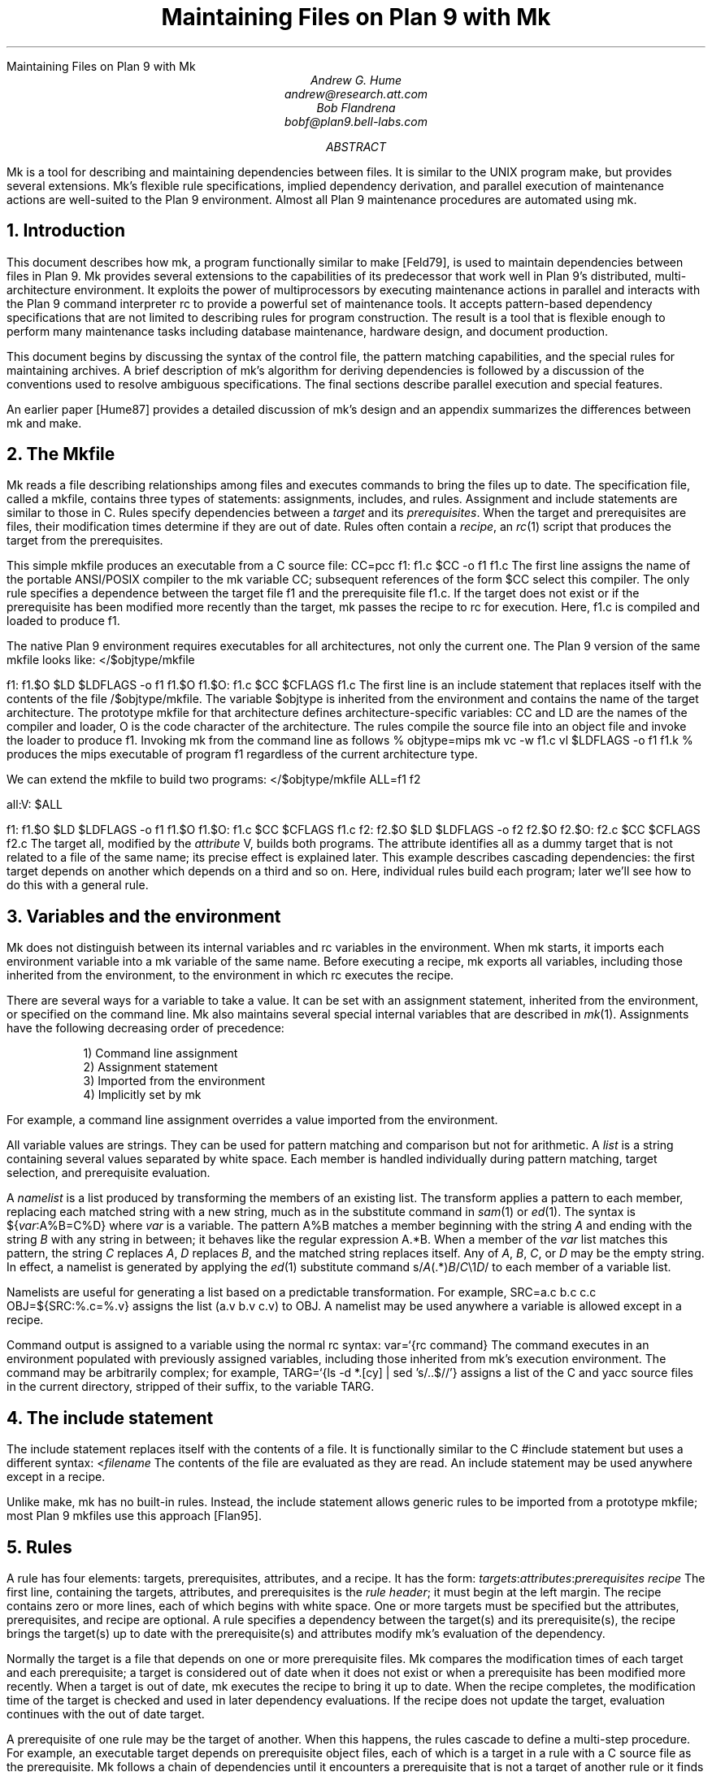 .HTML "Maintaining Files on Plan 9 with Mk
.TL
Maintaining Files on Plan 9 with Mk
.AU
Andrew G. Hume
andrew@research.att.com
Bob Flandrena
bobf@plan9.bell-labs.com
.AB
.PP
.CW Mk
is a tool
for describing and maintaining dependencies between
files.
It is similar to the
UNIX program
.CW make ,
but provides several extensions.
.CW Mk\fR'\fPs
flexible rule specifications, implied
dependency derivation, and parallel
execution of maintenance actions are
well-suited to the Plan 9 environment.
Almost all Plan 9 maintenance procedures
are automated using
.CW mk .
.AE
.NH 1
Introduction
.PP
This document describes how
.CW mk ,
a program functionally similar to
.CW make
[Feld79],
is used to maintain dependencies between
files in Plan 9.
.CW Mk
provides several extensions to the
capabilities of its predecessor that work
well in Plan 9's distributed, multi-architecture
environment.  It
exploits the power of multiprocessors by executing
maintenance actions in parallel and interacts with
the Plan 9 command interpreter
.CW rc
to provide a powerful set of maintenance tools.
It accepts pattern-based dependency specifications
that are not limited to describing
rules for program construction.
The result is a tool that is flexible enough to
perform many maintenance tasks including
database maintenance,
hardware design, and document production.
.PP
This document begins by discussing 
the syntax of the control file,
the pattern matching capabilities, and
the special rules for maintaining archives.
A brief description of
.CW mk\fR'\fPs
algorithm for deriving dependencies
is followed by a discussion
of the conventions used to resolve ambiguous
specifications.  The final sections
describe parallel execution
and special features.
.PP
An earlier paper [Hume87]
provides a detailed discussion of
.CW mk\fR'\fPs
design and an appendix summarizes
the differences between
.CW mk
and
.CW make .
.NH 1
The \f(CWMkfile\fP
.PP
.CW Mk
reads a file describing relationships among files
and executes commands to bring the files up to date.
The specification file, called a
.CW mkfile ,
contains three types of statements:
assignments, includes, and rules.
Assignment and include statements are similar
to those in C.
Rules specify dependencies between a
.I target
and its
.I prerequisites .
When the target and prerequisites are files, their
modification times determine if they
are out of date.  Rules often contain a
.I recipe ,
an
.I rc (1)
script that produces the target from
the prerequisites.
.PP
This simple
.CW mkfile
produces an executable
from a C source file:
.P1
CC=pcc
f1:	f1.c
	$CC -o f1 f1.c
.P2
The first line assigns the name of the portable ANSI/POSIX compiler
to the
.CW mk
variable
.CW CC ;
subsequent references of the form
.CW $CC
select this compiler.
The only rule specifies a dependence between the target file
.CW f1
and the prerequisite file
.CW f1.c .
If the target does not exist or if the
prerequisite has been modified more recently than
the target,
.CW mk
passes the recipe to
.CW rc
for execution.  Here,
.CW f1.c
is compiled and loaded to produce
.CW f1 .
.PP
The native Plan 9 environment
requires executables for
all architectures, not only the current one.
The Plan 9 version of the same
.CW mkfile
looks like:
.P1
</$objtype/mkfile

f1:	f1.$O
	$LD $LDFLAGS -o f1 f1.$O
f1.$O:	f1.c
	$CC $CFLAGS f1.c
.P2
The first line is an include statement
that replaces itself with the contents of the file
.CW /$objtype/mkfile .
The variable
.CW $objtype
is inherited from the environment and
contains the name of the target architecture.
The prototype
.CW mkfile
for that architecture defines architecture-specific variables:
.CW CC
and
.CW LD
are the names of the compiler and loader,
.CW O 
is the code character of the architecture.
The rules compile the source file into an object
file and invoke the loader to produce
.CW f1 .
Invoking
.CW mk
from the command line as follows
.P1
% objtype=mips mk
vc -w f1.c
vl $LDFLAGS -o f1 f1.k
%
.P2
produces the
.CW mips
executable of program
.CW f1
regardless of the current architecture type.
.PP
We can extend the
.CW mkfile
to build two programs:
.P1
</$objtype/mkfile
ALL=f1 f2

all:V:	$ALL

f1:	f1.$O
	$LD $LDFLAGS -o f1 f1.$O
f1.$O:	f1.c
	$CC $CFLAGS f1.c
f2:	f2.$O
	$LD $LDFLAGS -o f2 f2.$O
f2.$O:	f2.c
	$CC $CFLAGS f2.c
.P2
The target
.CW all ,
modified by the
.I attribute
.CW V ,
builds both programs.
The attribute identifies 
.CW all
as a dummy target that is
not related to a file of the same name;
its precise effect is explained later.
This example describes cascading dependencies:
the first target depends on another which depends on a third and
so on.
Here, individual rules build each
program; later we'll see how to do this with a
general rule.
.NH 1
Variables and the environment
.PP
.CW Mk
does not distinguish between its
internal variables and
.CW rc
variables in the environment.
When
.CW mk
starts, it imports each environment variable into a
.CW mk
variable of the same name.  Before executing a recipe,
.CW mk
exports all variables, including those
inherited from the environment,
to the environment in which
.CW rc
executes the recipe.
.PP
There are several ways for a
variable to take a value.
It can be set with an assignment statement,
inherited from the environment, or specified
on the command line.
.CW Mk
also maintains several special internal variables
that are described in
.I mk (1).
Assignments have the following decreasing order of precedence:
.LP
.in .7i
1)  Command line assignment
.br
2)  Assignment statement
.br
3)  Imported from the environment
.br
4)  Implicitly set by \f(CWmk\fP
.in 0
.LP
For example, a command line assignment overrides
a value imported from the environment.
.PP
All variable values are strings.  They can be
used for pattern matching and
comparison but not for arithmetic.
A
.I list
is a string containing several values separated by
white space.  Each member is
handled individually during pattern matching,
target selection, and prerequisite evaluation.
.PP
A
.I namelist
is a list produced by
transforming the members of an existing list.
The transform applies a pattern to each member,
replacing each matched string with a new string,
much as in the substitute command in
.I sam (1)
or
.I ed (1).
The syntax is
.P1
${\fIvar\fP:A%B=C%D}
.P2
where
.I var
is a variable.
The pattern
.CW A%B
matches a member beginning with the string
.I A
and ending with the string
.I B
with any string in between;
it behaves like the regular expression
.CW A.*B .
When a member of the
.I var
list
matches this pattern,
the string
.I C
replaces
.I A ,
.I D
replaces
.I B ,
and the matched string replaces itself.
Any of
.I A ,
.I B ,
.I C ,
or
.I D
may be the empty string.  In effect, a namelist is
generated by applying the
.I ed (1)
substitute command
.P1
	s/\fIA\fP(.*)\fIB\fP/\fIC\fP\e1\fID\fP/
.P2
to each member of a variable list.
.PP
Namelists are useful for generating
a list based on a predictable transformation.
For example,
.P1
	SRC=a.c b.c c.c
	OBJ=${SRC:%.c=%.v}
.P2
assigns the list \f(CW(a.v b.v c.v)\fP to
.CW OBJ .
A namelist may be used anywhere a variable is allowed
except in a recipe.
.PP
Command output is assigned to a variable
using the normal
.CW rc
syntax:
.P1
	var=`{rc command}
.P2
The command executes in an environment populated
with previously assigned variables, including those
inherited from
.CW mk\fR'\fPs
execution environment.
The command may
be arbitrarily complex; for example,
.P1
	TARG=`{ls -d *.[cy] | sed 's/..$//'}
.P2
assigns a list of the C and yacc source files in the current
directory, stripped of their suffix, to the variable
.CW TARG .
.NH 1
The include statement
.PP
The include statement
replaces itself with the contents of a file.
It is functionally similar to the C
.CW #include
statement but uses a different syntax:
.P1
	<\fIfilename\fP
.P2
The contents of the file are evaluated
as they are read.
An include statement may be used anywhere except
in a recipe.
.PP
Unlike
.CW make ,
.CW mk
has no built-in rules.  Instead,
the include statement allows generic rules
to be imported from a prototype
.CW mkfile ;
most Plan 9
.CW mkfiles
use this approach [Flan95].
.NH 1
Rules
.PP
A rule has four elements: targets,
prerequisites, attributes, and a recipe.
It has the form:
.P1
\fItargets\fP:\fIattributes\fP:\fIprerequisites\fP
	\fIrecipe\fP
.P2
The first line, containing the
targets, attributes, and prerequisites is
the
.I "rule header" ;
it
must begin at the left margin.
The recipe contains zero or more lines,
each of which begins with white space.
One or more targets must be specified but the
attributes, prerequisites, and recipe are optional.
A rule specifies
a dependency between the target(s) and its prerequisite(s),
the recipe brings the target(s)
up to date with the prerequisite(s) and
attributes modify
.CW mk\fR'\fPs
evaluation of the dependency.
.PP
Normally the target is a file that depends
on one or more prerequisite files.
.CW Mk
compares the modification times of each target
and each prerequisite; a target is considered out of date
when it does not exist or when a prerequisite has been modified
more recently.
When a target is out of date,
.CW mk
executes the
recipe to bring it up to date.
When the recipe completes,
the modification time of the target is checked and
used in later dependency evaluations.
If the recipe does not update the target,
evaluation continues with the out of date target.
.PP
A prerequisite of one rule
may be the target of another.  When
this happens, the rules cascade
to define a multi-step procedure.
For example,
an executable target depends on prerequisite
object files, each of which is a target
in a rule with a C source file as the prerequisite.
.CW Mk
follows a chain of dependencies until it encounters
a prerequisite that is not a target of another rule
or it finds a target that
is up to date.  It then
executes the recipes in reverse order to produce
the desired target.
.PP
The rule header is evaluated when the rule is read.
Variables are replaced by their values, namelists are
generated, and
commands are replaced by their
output at this time.
.PP
Most attributes modify
.CW mk\fR'\fPs
evaluation of a rule.
An attribute is usually a single letter but some
are more complicated.
This paper only discusses commonly used attributes;
see
.I mk (1)
for a complete list.
.PP
The
.CW V
attribute identifies a
.I virtual 
target;
that is, a target that is not a file.
For example,
.P1
clean:V:
	rm *.$O $O.out
.P2
removes executables and compiler intermediate files.
The target is virtual because it does not refer to a file named
.CW clean .
Without the attribute, the recipe would not be
executed if a file named
.CW clean 
existed.
The
.CW Q
attribute
silences the printing of a recipe before
execution.
It is useful when the output of a recipe is
similar to the recipe:
.P1
default:QV:
	echo 'No default target; use mk all or mk install'
.P2
.PP
The recipe is an
.CW rc
script.  It is optional but when it is
missing, the rule is handled specially, as described later.
Unlike
.CW make ,
.CW mk
executes recipes without interpretation.
After
stripping the first white space character from each line
it passes the entire recipe to
.CW rc 
on standard input.
Since
.CW mk
does not interpret a recipe,
escape conventions are exactly those of
.CW rc .
Scripts for
.CW awk
and
.CW sed
commands can be embedded exactly as they would
be entered from the command line.
.CW Mk
invokes
.CW rc
with the
.CW -e
flag, which causes
.CW rc
to stop if any command
in the recipe exits with a non-zero status; the
.CW E
attribute overrides this behavior and allows
.CW rc
to continue executing in the face of errors.
Before a recipe is executed, variables are exported
to the environment where they are available to
.CW rc .
Commands in the recipe may not read from
standard input because
.CW mk
uses it internally.
.PP
References to a variable can yield different
values depending on the location of the
reference in the
.CW mkfile .
.CW Mk
resolves variable references
in assignment statements and rule headers
when the statement is read.  Variable references
in recipes are evaluated by
.CW rc
when the recipe is executed; this
happens after the entire
.CW mkfile
has been read.  The value of a variable in a recipe
is the last value assigned in the file.  For example,
.P1
STRING=all

all:VQ:
	echo $STRING
STRING=none
.P2
produces the message
.CW none .
A variable assignment in a recipe
does not affect the value of the variable in the
.CW mkfile 
for two reasons.
First,
.CW mk
does not import values from
the environment when a recipe completes;
one recipe cannot pass a value through
the environment to another recipe.
Second, no recipe is executed until 
.CW mk
has completed its evaluation, so even if a variable
were changed,
it would not affect the dependency evaluation.
.NH 1
Metarules
.PP
A
.I metarule
is a rule based on a pattern.
The pattern selects a class of target(s) and 
identifies related prerequisites.
.CW Mk
metarules may select targets and prerequisites
based on any criterion that can be described by a pattern, not just
the suffix transformations associated with program
construction.
.PP
Metarule patterns are either
.I intrinsic
or regular expressions conforming to the
syntax of
.I regexp (6).
The intrinsic patterns are shorthand
for common regular expressions.
The intrinsic pattern
.CW %
matches one or more of anything; it is equivalent to
the regular expression
.CW `.+' .
The other intrinsic pattern,
.CW & ,
matches one or more of any characters except \f(CW`/'\fP
and \f(CW`.'\fP.
It matches a portion of a path and is
equivalent to the regular expression
.CW `[^./]+' .
An intrinsic pattern in a prerequisite references
the string matched by the same intrinsic pattern in the target.
For example, the rule
.P1
	%.v:	%.c
.P2
says that a file ending in
.CW .v
depends on a file of the same name with a
.CW .c
suffix:
.CW foo.v
depends on
.CW foo.c ,
.CW bar.v
depends on
.CW bar.c , 
and so on.
The string matched by an intrinsic pattern in the target
is supplied to the recipe in the variable
.CW $stem .
Thus the rule
.P1
%.$O:	%.c
	$CC $CFLAGS $stem.c
.P2
creates an object file for the target architecture from
a similarly named C source file.  If several object
files are out of date, the rule is applied repeatedly and
.CW $stem
refers to each file in turn.
Since there is only one
.CW stem
variable, there can only be one
.CW %
or
.CW &
pattern in a target;
the pattern
.CW %-%.c
is illegal.
.PP
Metarules simplify the
.CW mkfile
for building programs
.CW f1
and
.CW f2 :
.P1
</$objtype/mkfile

ALL=f1 f2

all:V:	$ALL

%:	%.$O
	$LD -o $target $prereq
%.$O:	%.c
	$CC $CFLAGS $stem.c
clean:V:
	rm -f $ALL *.[$OS]
.P2
(The variable
.CW $OS
is a list of code characters for all architectures.)
Here, metarules specify
compile and load steps for all C source files.
The loader rule relies on two internal variables
set by
.CW mk
during evaluation of the rule:
.CW $target
is the name of the target(s) and
.CW $prereq
the name of all prerequisite(s).
Metarules allow this
.CW mkfile
to be easily extended; a new program
is supported by adding its name to the third line.
.PP
A regular expression metarule must have an
.CW R
attribute.
Prerequisites may reference matching substrings in
the target using the form
.CW \e\fIn\fP
where
.I n
is a digit from 1 to 9 specifying the
.I n th
parenthesized sub-expression.  In a recipe,
.CW $stem\fIn\fP
is the equivalent reference.
For example, a compile rule could be
specified using regular expressions:
.P1
(.+)\e.$O:R:	\e1.c
	$CC $CFLAGS $stem1.c
.P2
Here,
.CW \e1
and
.CW $stem1
refer to the name of the target object file without the
suffix.  The variable
.CW $stem
associated with an intrinsic pattern is undefined
in a regular expression metarule.
.NH 1
Archives
.PP
.CW Mk
provides a special mechanism for maintaining an archive.
An archive member is referenced using the form
.CW \fIlib\fP(\fIfile\fP)
where
.I lib
is the name of the archive and 
.I file
is the name of the member.  Two rules define the
dependency between an object file and its membership
in an archive:
.P1
$LIB(foo.8):N:	foo.8
$LIB:	$LIB(foo.8)
	ar rv $LIB foo.8
.P2
The first rule establishes a dependency between the
archive member and the object file.
Normally,
.CW mk
detects an error when a target does not exist and the rule
contains no recipe; the
.CW N
attribute overrides this behavior because the subsequent rule
updates the member.
The second
rule establishes the dependency between the member and
the archive; its recipe inserts the member
into the archive.
This two-step specification allows the modification time
of the archive
to represent the state of its members.  Other rules
can then specify the archive as a prerequisite instead of
listing each member.
.PP
A metarule generalizes library maintenance:
.P1
LIB=lib.a
OBJS=etoa.$O atoe.$O ebcdic.$O

$LIB(%):N:	%
$LIB:	${OBJS:%=$LIB(%)}
	ar rv $LIB $OBJS
.P2
The namelist prerequisite of the
.CW $LIB
target generates archive member names for each object file name;
for example, 
.CW etoa.$O
becomes
.CW lib.a(etoa.$O) .
This formulation always updates all members.
This is acceptable for a small archive, but may 
be slow for a big one.
The rule
.P1
$LIB:	${OBJS:%=$LIB(%)}
	ar rv $LIB `{membername $newprereq}
.P2
only updates out of date object files.
The internal variable
.CW $newprereq
contains the names of the out of
date prerequisites.  The
.CW rc
script
.CW membername
transforms an archive member specification into a file name:
it translates
.CW lib.a(etoa.$O)
into
.CW etoa.$O .
.PP
The
.CW mkfile
.P1
</$objtype/mkfile
LIB=lib.a
OBJS=etoa.$O atoe.$O ebcdic.$O

prog:	main.$O $LIB
	$LD -o $target $prereq

$LIB(%):N:	%
$LIB:	${OBJS:%=$LIB(%)}
	ar rv $LIB $OBJS
.P2
builds a program by loading it with a library.
.NH 1
Evaluation algorithm
.PP
For each target of interest,
.CW mk
uses the rules in a
.CW mkfile
to build a data
structure called a dependency graph.  The nodes of
the graph represent targets and prerequisites;
a directed arc
from one node to another indicates that
the file associated with the first node depends
on the file associated with the second.
When the
.CW mkfile
has been completely read, the graph is analyzed.
In the first step, implied dependencies are resolved by
computing the
.I "transitive closure"
of the graph.
This calculation extends the graph to include all
targets that are potentially
derivable from the rules in the
.CW mkfile .
Next the graph is checked for cycles;
.CW make
accepts cyclic dependencies, but
.CW mk
does not allow them.
Subsequent steps
prune subgraphs that are irrelevant for producing the
desired target and verify that there is only one way
to build it.
The recipes associated with the
nodes on the longest path between the
target and an out of date prerequisite
are then executed in reverse order.
.PP
The transitive closure calculation is sensitive to
metarules; the patterns often select many potential targets
and cause the graph to grow rapidly.
Fortunately,
dependencies associated with the desired target
usually form a small part of the graph, so, after
pruning, analysis is tractable.
For example, the rules
.P1
%:	x.%
	recipe1
x.%:	%.k
	recipe2
%.k:	%.f
	recipe3
.P2
produce a graph with four nodes for each file in the
current directory.
If the desired target is
.CW foo ,
.CW mk
detects the dependency between it
and the original file
.CW foo.f
through intermediate dependencies on
.CW foo.k
and
.CW x.foo .
Nodes associated with other files are deleted during pruning because
they are irrelevant to the production of
.CW foo .
.PP
.CW Mk
avoids infinite cycles by evaluating
each metarule once.
Thus, the rule
.P1
%:	%.z
	cp $prereq $prereq.z
.P2
copies the prerequisite file once.
.NH 1
Conventions for evaluating rules
.PP
There must be only one
way to build each target.  However, during evaluation
metarule patterns often select potential targets that
conflict with the
targets of other rules.
.CW Mk
uses several conventions to resolve ambiguities
and to select the proper dependencies.
.PP
When a target selects more than one rule,
.CW mk
chooses a regular rule
over a metarule.
For example, the
.CW mkfile
.P1
</$objtype/mkfile

FILES=f1.$O f2.$O f3.$O

prog:	$FILES
	$LD -o $target $prereq

%.$O:	%.c
	$CC $CFLAGS $stem.c

f2.$O:	f2.c
	$CC f2.c
.P2
contains two rules that could build
.CW f2.$O .
.CW Mk
selects the last rule because its target,
.CW f2.$O ,
is explicitly specified, while the 
.CW %.$O
rule is a metarule.  In effect,
the explicit rule for
.CW f2.$O
overrides the general rule for building object files from
C source files.
.PP
When a rule has a target and prerequisites but no recipe,
those prerequisites are added to all other rules with
recipes that have the same target.
All prerequisites, regardless of where they were specified, are
exported to the recipe in variable
.CW $prereq .
For example, in
.P1
</$objtype/mkfile

FILES=f1.$O f2.$O f3.$O

prog:	$FILES
	$LD -o $target $prereq

%.$O:	hdr.h

%.$O:	%.c
	$CC $CFLAGS $stem.c
.P2
the second rule adds
.CW hdr.h
as a prerequisite of the compile metarule;
an object file produced from a C source file
depends on
.CW hdr.h
as well as the source file.  Notice that the recipe of 
the compile rule uses
.CW $stem.c
instead of
.CW $prereq
because the latter specification would attempt to compile
.CW hdr.h .
.PP
When a target is virtual and there is no other rule with
the same target,
.CW mk
evaluates each prerequisite.
For example, adding the rule
.P1
all:V:	prog
.P2
to the preceding example builds the executable
when either
.CW prog
or
.CW all
is the specified target.  In effect, the
.CW all
target is an alias for
.CW prog .
.PP
When two rules have identical rule headers and both have
recipes, the later rule replaces the former one.
For example,
if a file named
.CW mkrules
contains
.P1
$O.out:	$OFILES
	$LD $LFLAGS $OFILES
%.$O:	%.c
	$CC $CFLAGS $stem.c
.P2
the
.CW mkfile
.P1
OFILES=f1.$O f2.$O f3.$O

<mkrules

$O.out:	$OFILES
	$LD $LFLAGS -l $OFILES -lbio -lc
.P2
overrides the general loader rule with a special
rule using a non-standard library search sequence.
A rule is neutralized by overriding it with a rule
with a null recipe:
.P1
<mkrules

$O.out:Q:	$OFILES
	;
.P2
The
.CW Q
attribute suppresses the printing of the semicolon.
.PP
When a rule has no prerequisites, the recipe is executed
only when the target does not exist.  For example,
.P1
marker:
	touch $target
.P2
defines a rule to manage a marker file.
If the file exists, it is considered up to date
regardless of its modification time.
When a virtual target has no prerequisites the
recipe is always executed.
The
.CW clean
rule is of this type:
.P1
clean:V:
	rm -f [$OS].out *.[$OS]
.P2
When a rule without prerequisites has multiple targets, the
extra targets are aliases for the rule.
For example, in
.P1
clean tidy nuke:V:
	rm -f [$OS].out *.[$OS]
.P2
the
rule can be invoked by any of three names.
The first rule in a
.CW mkfile
is handled specially:
when
.CW mk
is invoked without a command line target
all targets of the first non-metarule are built.
If that rule has multiple targets, the recipe
is executed once for each target; normally, the recipe
of a rule with multiple targets is only executed once.
.PP
A rule applies to a target only when its prerequisites
exist or can be derived.  More than one rule may have the
same target as long as only one rule with a recipe
remains applicable after the dependency evaluation completes.
For example, consider a program built from C
and assembler source files.  Two rules produce
object files:
.P1
%.$O:	%.c
	$CC $CFLAGS $stem.c
%.$O:	%.s
	$AS $AFLAGS $stem.s
.P2
As long as there are not two source files with names like
.CW \fIfoo\fP.c
and
.CW \fIfoo\fP.s ,
.CW mk
can unambiguously select the proper rule.
If both files exist,
the rules are ambiguous
and
.CW mk
exits with an error message.
.PP
In Plan 9, many programs consist of portable code stored
in one directory and architecture-specific source stored in
another.
For example, the
.CW mkfile
.P1
</$objtype/mkfile

FILES=f1.$O f2.$O f3.$O f3.$O

prog:	$FILES
	$LD -o $target $prereq

%.$O:	%.$c
	$CC $CFLAGS $stem.c

%.$O:	../port/%.c
	$CC $CFLAGS ../port/$stem.c
.P2
builds the program named
.CW prog
using portable code in directory
.CW ../port
and architecture-specific code in the current directory.
As long as the
names of the C source files in 
.CW ../port
do not conflict with the names of files in the current directory,
.CW mk
selects the appropriate rule to build the object file.
If like-named files exist in both directories, the
specification is ambiguous and an explicit target
must be specified to resolve the ambiguity.
For example,
adding the rule
.P1
f2.$O:	f2.c
	$CC $CFLAGS $f2.c
.P2
to the previous
.CW mkfile
uses the architecture-specific version of
.CW f2.c
instead of the portable one.
Here, the explicit rule unambiguously
documents which of the
like-named source files is used to build the program.
.PP
.CW Mk\fR'\fP s
heuristics can produce unintended results
when rules are not carefully specified.
For example, the rules that build
object files from C or assembler source files
.P1
%.$O:	%.c
	$CC $CFLAGS $stem.c
%.$O:	%.s
	$AS $AFLAGS $stem.s
.P2
illustrate a subtle pratfall.
Adding a header file dependency to the compile rule
.P1
%.$O:	%.c hdr.h
	$CC $CFLAGS $stem.c
.P2
produces the error message
.P1
.CW "don't know how to make '\fIfile\fP.c'"
.P2
when \fIfile\fP.s is an assembler
source file.
This occurs because 
.CW \fIfile\fP.s
satisfies the assemble rule and
.CW hdr.h
satisfies the compile rule, so
either rule can potentially produce the target.
When a prerequisite exists or can be
derived,
all other prerequisites in that
rule header must exist or be derivable; here,
the existence of
.CW hdr.h
forces the evaluation of a C source file.
Specifying the dependencies in different
rules avoids this interpretation:
.P1
%.$O:	hdr.h
%.$O:	%.c
	$CC $CFLAGS $stem.c
.P2
Although
.CW hdr.h
is an additional prerequisite of the compile rule,
the two rules are evaluated independently and
the existence of the C source file is not linked
to the existence of the header file.
However, this specification describes a different
dependency.  Originally, only object
files derived from C files depended on
.CW hdr.h ;
now all object files, including those built
from assembler source, depend on the header file.
.PP
Metarule patterns should be as restrictive as possible to
prevent conflicts with other rules.
Consider the
.CW mkfile
.P1
</$objtype/mkfile
BIN=/$objtype/bin
PROG=foo

install:V:	$BIN/$PROG

%:	%.c
	$CC $stem.c
	$LD -o $target $stem.$O

$BIN/%:	%
	mv $stem $target
.P2
The first target builds an executable
in the local directory; the second
installs it in the directory
of executables for the architecture.
Invoking
.CW mk
with the
.CW install
target produces:
.P1 0
mk: ambiguous recipes for /mips/bin/foo:
/mips/bin/foo <-(mkfile:8)- /mips/bin/foo.c <-(mkfile:12)- foo.c
/mips/bin/foo <-(mkfile:12)- foo <-(mkfile:8)- foo.c
.P2
The prerequisite of the
.CW install
rule,
.CW $BIN/$PROG ,
matches both metarules because the
.CW %
pattern matches everything.
The
.CW &
pattern restricts the compile rule to files in the
current directory and avoids the conflict:
.P1
&:	&.c
	$CC $stem.c
	$LD -o $target $stem.$O
.P2
.NH 1
Missing intermediates
.PP
.CW Mk
does not build a missing intermediate file if a target
is up to date with the prerequisites of the intermediate.
For example,
when an executable is up to date with its source file,
.CW mk
does not compile the source to create a missing object file.
The evaluation only applies
when a target is considered up to date by pretending that the
intermediate exists.  Thus, it does not apply
when the intermediate is a command line target
or when it has no prerequisites.
.PP
This capability is useful for
maintaining archives.  We can modify the archive
update recipe to remove object files after
they are archived:
.P1
$LIB(%):N:	%
$LIB:	${OBJS:%=$LIB(%)}
	names=`{membername $newprereq}
	ar rv $LIB $names
	rm -f $names
.P2
A subsequent
.CW mk
does not remake the object files as long as the members
of the archive remain up to date with the source files.
The
.CW -i
command line option overrides this behavior
and causes all intermediates to be built.
.NH 1
Alternative out-of-date determination
.PP
Sometimes the modification time is not useful
for deciding when a target and prerequisite are out of date.
The
.CW P
attribute replaces the default mechanism with the result of
a command.  The command immediately follows the attribute
and is repeatedly executed with each
target and each prerequisite as its arguments;
if its exit status is non-zero, they are considered out of date
and the recipe is executed.  Consider the
.CW mkfile
.P1
foo.ref:Pcmp -s:	foo
	cp $prereq $target
.P2
The command
.P1
cmp -s foo.ref foo
.P2
is executed and if 
.CW foo.ref
differs from
.CW foo ,
the latter file is copied to the former.
.NH 1
Parallel processing
.PP
When possible,
.CW mk
executes recipes in parallel.
The variable
.CW $NPROC
specifies the maximum number of simultaneously executing
recipes.
Normally it is imported from the environment,
where the system has set it to the number of available processors.
It can be decreased by assigning a new
value and can be set to 1 to force single-threaded recipe execution.
This is necessary when several targets access
a common resource such as
a status file or data base.
When there is no dependency between targets,
.CW mk
assumes the
recipes can be
executed concurrently.
Normally, this allows
multiple prerequisites to be built simultaneously;
for example, the object file prerequisites of
a load rule can be produced by compiling the source files in parallel.
.CW Mk
does not define the order of execution of independent recipes.
When the prerequisites of a rule are not independent,
the dependencies between them should be specified in a rule or the
.CW mkfile
should be single-threaded.
For example, the archive update rules
.P1
$LIB(%):N:	%
$LIB:	${OBJS:%=$LIB(%)}
	ar rv $LIB `{membername $newprereq}
.P2
compile source files in parallel but update
all members of the archive at once.
It is a mistake to merge the two rules
.P1
$LIB(%):	%
	ar rv $LIB $stem
.P2
because an
.CW ar
command is executed for every
member of the library.  Not only is this
inefficient, but the archive is updated
in parallel, making interference likely.
.PP
The
.CW $nproc
environment variable contains a number associated
with the processor executing a recipe.
It can be used to create unique
names when the
recipe may be executing simultaneously on several processors.
Other maintenance tools provide mechanisms to control recipe
scheduling explicitly [Cmel86], but
.CW mk\fR'\fPs
general rules are sufficient for all but the most unusual cases.
.NH 1
Deleting target files on errors
.PP
The
.CW D
attribute
causes
.CW mk
to remove the target file when a
recipe terminates prematurely.
The error message describing the
termination condition warns
of the deletion.
A partially built file is doubly dangerous:
it is not only wrong, but is also
considered to be up to date so
a subsequent
.CW mk
will not rebuild it.  For example,
.P1
pic.out:D:	mk.ms
		pic $prereq | tbl | troff -ms > $target
.P2
produces the message
.P1
.CW "mk: pic mk.ms | ...  : exit status=rc 685: deleting 'pic.out'"
.P2
if any program in the recipe exits with an error status.
.NH 1
Unspecified dependencies
.PP
The
.CW -w
command line flag forces the
files following the flag to be treated
as if they were just modified.
We can use this flag with a command that selects files
to force a build based on the selection criterion.
For example, if the declaration of
a global variable named
.I var
is changed in a header file,
all source files that reference
it can be rebuilt with the command
.P1
$ mk -w`{grep -l \fIvar\fP *.[cyl]}
.P2
.NH 1
Conclusion
.PP
There are many programs related to
.CW make ,
each choosing a different balance between
specialization and generality.
.CW Mk
emphasizes generality but allows
customization through its pattern specifications and
include facilities.
.PP
Plan 9 presents a difficult maintenance environment
with its heterogeneous
architectures and languages.
.CW Mk\fR'\fPs
flexible specification language and simple
interaction with
.CW rc
work well in this environment.
As a result,
Plan 9 relies on
.CW mk
to automate almost all maintenance.
Tasks as diverse as updating the
network data base, producing the manual,
or building a release are expressed as
.CW mk
procedures.
.NH 1
References
.LP
[Cmel86] R. F. Cmelik,
``Concurrent Make: A Distributed Program in Concurrent C'',
AT&T Bell Laboratories Technical Report, 1986.
.LP
[Feld79] S. I. Feldman,
``Make \(em a program for maintaining computer programs'',
.I
Software Practice & Experience ,
.R
1979
Vol 9 #4,
pp. 255-266.
.LP
[Flan95] Bob Flandrena,
``Plan 9 Mkfiles'',
this volume.
.LP
[Hume87] A. G. Hume,
``Mk: A Successor to Make'',
.I
USENIX Summer Conf. Proc.,
.R
Phoenix, Az.
.NH 1
Appendix: Differences between
.CW make
and
.CW mk
.PP
The differences between
.CW mk
and
.CW make
are:
.IP \(bu 3n
.CW Make
builds targets when it needs them, allowing systematic use of side effects.
.CW Mk
constructs the entire dependency graph before building any target.
.IP \(bu
.CW Make
supports suffix rules and
.CW %
metarules.
.CW Mk
supports
.CW %
and regular expression metarules.
(Older versions of
.CW make
support only suffix rules.)
.IP \(bu
.CW Mk
performs transitive closure on metarules,
.CW make
does not.
.IP \(bu
.CW Make
supports cyclic dependencies,
.CW mk
does not.
.IP \(bu
.CW Make
evaluates recipes one line at a time, replacing variables by their values and
executing some commands internally.
.CW Mk
passes the entire recipe to the shell without
interpretation or internal execution.
.IP \(bu
.CW Make
supports parallel execution of single-line recipes when building
the prerequisites for specified targets.
.CW Mk
supports parallel execution of all recipes.
(Older versions of
.CW make
did not support parallel execution.)
.IP \(bu
.CW Make
uses special targets (beginning with a period)
to indicate special processing.
.CW Mk
uses attributes to modify rule evaluation.
.IP \(bu
.CW Mk
supports virtual
targets that are independent of the file system.
.IP \(bu
.CW Mk
allows non-standard out-of-date determination,
.CW make
does not.
.PP
It is usually easy to convert a
.CW makefile
to or from an equivalent
.CW mkfile .
